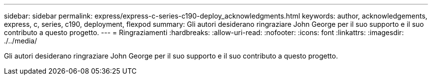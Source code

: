 ---
sidebar: sidebar 
permalink: express/express-c-series-c190-deploy_acknowledgments.html 
keywords: author, acknowledgements, express, c, series, c190, deployment, flexpod 
summary: Gli autori desiderano ringraziare John George per il suo supporto e il suo contributo a questo progetto. 
---
= Ringraziamenti
:hardbreaks:
:allow-uri-read: 
:nofooter: 
:icons: font
:linkattrs: 
:imagesdir: ./../media/


[role="lead"]
Gli autori desiderano ringraziare John George per il suo supporto e il suo contributo a questo progetto.
